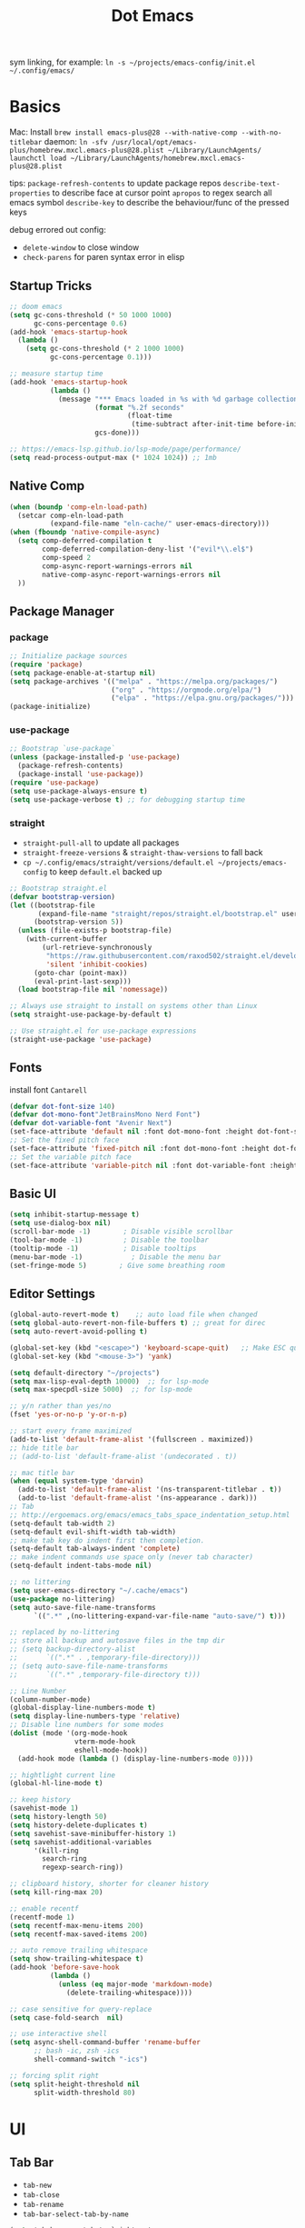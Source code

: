 #+title: Dot Emacs
#+PROPERTY: header-args:emacs-lisp :tangle ./init.el :mkdirp yes
sym linking, for example:
=ln -s ~/projects/emacs-config/init.el ~/.config/emacs/=

* Basics
Mac:
Install
=brew install emacs-plus@28 --with-native-comp --with-no-titlebar=
daemon:
=ln -sfv /usr/local/opt/emacs-plus/homebrew.mxcl.emacs-plus@28.plist ~/Library/LaunchAgents/=
=launchctl load ~/Library/LaunchAgents/homebrew.mxcl.emacs-plus@28.plist=

tips:
=package-refresh-contents= to update package repos
=describe-text-properties= to describe face at cursor point
=apropos= to regex search all emacs symbol
=describe-key= to describe the behaviour/func of the pressed keys

debug errored out config:
- =delete-window= to close window
- =check-parens= for paren syntax error in elisp
** Startup Tricks
#+begin_src emacs-lisp
;; doom emacs
(setq gc-cons-threshold (* 50 1000 1000)
      gc-cons-percentage 0.6)
(add-hook 'emacs-startup-hook
  (lambda ()
    (setq gc-cons-threshold (* 2 1000 1000)
          gc-cons-percentage 0.1)))

;; measure startup time
(add-hook 'emacs-startup-hook
          (lambda ()
            (message "*** Emacs loaded in %s with %d garbage collections."
                     (format "%.2f seconds"
                             (float-time
                              (time-subtract after-init-time before-init-time)))
                     gcs-done)))

;; https://emacs-lsp.github.io/lsp-mode/page/performance/
(setq read-process-output-max (* 1024 1024)) ;; 1mb
#+end_src
** Native Comp
#+begin_src emacs-lisp
(when (boundp 'comp-eln-load-path)
  (setcar comp-eln-load-path
          (expand-file-name "eln-cache/" user-emacs-directory)))
(when (fboundp 'native-compile-async)
  (setq comp-deferred-compilation t
        comp-deferred-compilation-deny-list '("evil*\\.el$")
        comp-speed 2
        comp-async-report-warnings-errors nil
        native-comp-async-report-warnings-errors nil
  ))
#+end_src
** Package Manager
*** package
#+begin_src emacs-lisp
;; Initialize package sources
(require 'package)
(setq package-enable-at-startup nil)
(setq package-archives '(("melpa" . "https://melpa.org/packages/")
                         ("org" . "https://orgmode.org/elpa/")
                         ("elpa" . "https://elpa.gnu.org/packages/")))
(package-initialize)
#+end_src
*** use-package
#+begin_src emacs-lisp
;; Bootstrap `use-package`
(unless (package-installed-p 'use-package)
  (package-refresh-contents)
  (package-install 'use-package))
(require 'use-package)
(setq use-package-always-ensure t)
(setq use-package-verbose t) ;; for debugging startup time
#+end_src
*** straight
- =straight-pull-all= to update all packages
- =straight-freeze-versions= & =straight-thaw-versions= to fall back
- =cp ~/.config/emacs/straight/versions/default.el ~/projects/emacs-config= to keep =default.el= backed up
#+begin_src emacs-lisp
;; Bootstrap straight.el
(defvar bootstrap-version)
(let ((bootstrap-file
       (expand-file-name "straight/repos/straight.el/bootstrap.el" user-emacs-directory))
      (bootstrap-version 5))
  (unless (file-exists-p bootstrap-file)
    (with-current-buffer
        (url-retrieve-synchronously
         "https://raw.githubusercontent.com/raxod502/straight.el/develop/install.el"
         'silent 'inhibit-cookies)
      (goto-char (point-max))
      (eval-print-last-sexp)))
  (load bootstrap-file nil 'nomessage))

;; Always use straight to install on systems other than Linux
(setq straight-use-package-by-default t)

;; Use straight.el for use-package expressions
(straight-use-package 'use-package)
#+end_src
** Fonts
install font =Cantarell=
#+begin_src emacs-lisp
(defvar dot-font-size 140)
(defvar dot-mono-font"JetBrainsMono Nerd Font")
(defvar dot-variable-font "Avenir Next")
(set-face-attribute 'default nil :font dot-mono-font :height dot-font-size)
;; Set the fixed pitch face
(set-face-attribute 'fixed-pitch nil :font dot-mono-font :height dot-font-size)
;; Set the variable pitch face
(set-face-attribute 'variable-pitch nil :font dot-variable-font :height (+ dot-font-size 30) :weight 'regular)
#+end_src
** Basic UI
#+begin_src emacs-lisp
(setq inhibit-startup-message t)
(setq use-dialog-box nil)
(scroll-bar-mode -1)        ; Disable visible scrollbar
(tool-bar-mode -1)          ; Disable the toolbar
(tooltip-mode -1)           ; Disable tooltips
(menu-bar-mode -1)            ; Disable the menu bar
(set-fringe-mode 5)        ; Give some breathing room
#+end_src
** Editor Settings
#+begin_src emacs-lisp
(global-auto-revert-mode t)    ;; auto load file when changed
(setq global-auto-revert-non-file-buffers t) ;; great for direc
(setq auto-revert-avoid-polling t)

(global-set-key (kbd "<escape>") 'keyboard-scape-quit)   ;; Make ESC quit prompts
(global-set-key (kbd "<mouse-3>") 'yank)

(setq default-directory "~/projects")
(setq max-lisp-eval-depth 10000)  ;; for lsp-mode
(setq max-specpdl-size 5000)  ;; for lsp-mode

;; y/n rather than yes/no
(fset 'yes-or-no-p 'y-or-n-p)

;; start every frame maximized
(add-to-list 'default-frame-alist '(fullscreen . maximized))
;; hide title bar
;; (add-to-list 'default-frame-alist '(undecorated . t))

;; mac title bar
(when (equal system-type 'darwin)
  (add-to-list 'default-frame-alist '(ns-transparent-titlebar . t))
  (add-to-list 'default-frame-alist '(ns-appearance . dark)))
;; Tab
;; http://ergoemacs.org/emacs/emacs_tabs_space_indentation_setup.html
(setq-default tab-width 2)
(setq-default evil-shift-width tab-width)
;; make tab key do indent first then completion.
(setq-default tab-always-indent 'complete)
;; make indent commands use space only (never tab character)
(setq-default indent-tabs-mode nil)

;; no littering
(setq user-emacs-directory "~/.cache/emacs")
(use-package no-littering)
(setq auto-save-file-name-transforms
      `((".*" ,(no-littering-expand-var-file-name "auto-save/") t)))

;; replaced by no-littering
;; store all backup and autosave files in the tmp dir
;; (setq backup-directory-alist
;;       `((".*" . ,temporary-file-directory)))
;; (setq auto-save-file-name-transforms
;;       `((".*" ,temporary-file-directory t)))

;; Line Number
(column-number-mode)
(global-display-line-numbers-mode t)
(setq display-line-numbers-type 'relative)
;; Disable line numbers for some modes
(dolist (mode '(org-mode-hook
                vterm-mode-hook
                eshell-mode-hook))
  (add-hook mode (lambda () (display-line-numbers-mode 0))))

;; hightlight current line
(global-hl-line-mode t)

;; keep history
(savehist-mode 1)
(setq history-length 50)
(setq history-delete-duplicates t)
(setq savehist-save-minibuffer-history 1)
(setq savehist-additional-variables
      '(kill-ring
        search-ring
        regexp-search-ring))

;; clipboard history, shorter for cleaner history
(setq kill-ring-max 20)

;; enable recentf
(recentf-mode 1)
(setq recentf-max-menu-items 200)
(setq recentf-max-saved-items 200)

;; auto remove trailing whitespace
(setq show-trailing-whitespace t)
(add-hook 'before-save-hook
          (lambda ()
            (unless (eq major-mode 'markdown-mode)
              (delete-trailing-whitespace))))

;; case sensitive for query-replace
(setq case-fold-search  nil)

;; use interactive shell
(setq async-shell-command-buffer 'rename-buffer
      ;; bash -ic, zsh -ics
      shell-command-switch "-ics")

;; forcing split right
(setq split-height-threshold nil
      split-width-threshold 80)
#+end_src
* UI
** Tab Bar
- =tab-new=
- =tab-close=
- =tab-rename=
- =tab-bar-select-tab-by-name=
#+begin_src emacs-lisp :tangle no
(setq tab-bar-new-tab-to `rightmost
      tab-bar-show t
      ;; tab-bar-new-tab-choice "~/projects"
      tab-bar-new-tab-choice "*scratch*"
)

;; Get the current tab name for use in some other display when tab-bar-show = nil
(defun dot/current-tab-name ()
  (alist-get 'name (tab-bar--current-tab)))
#+end_src
** Dired
on Mac, install gnu =ls= first e.g. =brew install coreutils=
- mark file: =m=
- unmark file/all file: =u/U=
- delete file: =D=
- copy: =C=
- rename/move: =R=, press =M-n= (next-history-element) to get the current filename to the minibuffer
- change file mode: =M=
- toggle file detail: =(=
- editing dired buffer i.e. =wdired=
  + =C-x C-q= to enter =wdired=
  + =C-c C-c= to confirm
  + =C-c C-k= to cancel

#+begin_src emacs-lisp
(defun dot/dired-open-file ()
  "In dired, open the file named on this line."
  (interactive)
  (let* ((file (dired-get-filename nil t)))
    (message "Opening %s..." file)
    ;; replace this with xdg-open for linux
    (call-process "open" nil 0 nil file)
    (message "Opening %s done" file)))

(use-package dired
  :ensure nil
  :straight nil
  :hook (dired-mode . dired-hide-details-mode)
  :bind (:map dired-mode-map
       ("RET" . dired-find-alternate-file)
       ("-" . (lambda () (interactive) (find-alternate-file "..")))
       ("\C-c\C-y" . dired-copy-paste-do-copy)
       ("\C-c\C-p" . dired-copy-paste-do-paste)
       ("\C-c\C-d" . dired-copy-paste-do-cut)
       ("\C-c\C-o" . dot/dired-open-file)
       )
  :commands (dired dired-jump)
  :custom
  (dired-listing-switches "-Agho --group-directories-first")
  :config
  (setq dired-dwim-target t)
  (put 'dired-find-alternate-file 'disabled nil) ; disables warning
  ;; not use macos ls
  (when (equal system-type 'darwin)
    (setq insert-directory-program
     "/opt/homebrew/opt/coreutils/libexec/gnubin/ls"
     ; "/usr/local/opt/coreutils/libexec/gnubin/ls"
)))

(use-package all-the-icons-dired
  :hook (dired-mode . all-the-icons-dired-mode))

(use-package dired-hide-dotfiles
  :hook (dired-mode . dired-hide-dotfiles-mode)
  :config
  (evil-collection-define-key 'normal 'dired-mode-map
    "gh" 'dired-hide-dotfiles-mode))
#+end_src

better copy paste, copied from:
https://github.com/jsilve24/dired-copy-paste/blob/master/dired-copy-paste.el

#+begin_src emacs-lisp
(defvar dired-copy-paste-func nil)
(defvar dired-copy-paste-stored-file-list nil)

(defun dired-copy-paste-parse-files-for-directories (fns)
    "Add slashes to the end of files that are directories."
    (mapcar (lambda (fn)
	      (if (file-directory-p fn)
		  (concat fn "/")
		fn))
	    fns))


(defun dired-copy-paste-do-cut ()
  "In dired-mode, cut a file/dir on current line or all marked file/dir(s)."
  (interactive)
  (setq dired-copy-paste-stored-file-list (dired-copy-paste-parse-files-for-directories
					   (dired-get-marked-files))
        dired-copy-paste-func 'rename-file)
  (message
   (format "%S is/are cut."dired-copy-paste-stored-file-list)))


(defun dired-copy-paste-do-copy ()
  "In dired-mode, copy a file/dir on current line or all marked file/dir(s)."
  (interactive)
  (setq dired-copy-paste-stored-file-list (dired-get-marked-files)
        dired-copy-paste-func 'dired-copy-file)
  (message
   (format "%S is/are copied."dired-copy-paste-stored-file-list)))


(defun dired-copy-paste-do-paste ()
  "In dired-mode, paste cut/copied file/dir(s) into current directory."
  (interactive)
  (let ((stored-file-list nil))
    (dolist (stored-file dired-copy-paste-stored-file-list)
      (condition-case nil
          (progn
            (funcall dired-copy-paste-func stored-file (dired-current-directory) 1)
            (push stored-file stored-file-list))
        ;; (error nil)
	))
    (if (eq dired-copy-paste-func 'rename-file)
        (setq dired-copy-paste-stored-file-list nil
              dired-copy-paste-func nil))
    (revert-buffer)
    (message
     (format "%d file/dir(s) pasted into current directory." (length stored-file-list)))))
#+end_src
** Orderless
#+begin_src emacs-lisp
(use-package orderless
  :demand t
  :custom (completion-styles '(orderless)))
#+end_src
** Vertico
#+begin_src emacs-lisp
(use-package vertico
  :straight '(vertico :host github
                      :repo "minad/vertico"
                      :branch "main")
  :bind (:map minibuffer-local-map
         ("C-<return>" . vertico-exit-input))
  :custom
  (vertico-cycle t)
  :custom-face
  (vertico-current ((t (:background "#3a3f5a"))))
  :init
  (vertico-mode))
#+end_src
** Consult
- =consult-minor-mode-menu= use =i SPC= to narrow to active minor modes
- =consult-ripgrep= tricks
  1. pass ripgrep flag with --: searching only c file =#searchterm -- -g *.c=
  2. sequence search pipe with #: search searchterm then search for .c in the search buffer =#searchterm#\.c=
#+begin_src emacs-lisp
;; orignal project-recent-file excludes one exists in buffer list
(defvar consult-source-project-recent-file-incl-buffer
  `(:name     "Project File"
    :narrow   (?p . "Project")
    :hidden   t
    :category file
    :face     consult-file
    :history  file-name-history
    :state    ,#'consult--file-state
    :new
    ,(lambda (file)
       (consult--file-action
        (expand-file-name file (consult--project-root))))
    :enabled
    ,(lambda ()
       (and consult-project-function
            recentf-mode))
    :items
    ,(lambda ()
      (when-let (root (consult--project-root))
        (let ((len (length root))
              (ht (consult--buffer-file-hash)))
          (mapcar (lambda (file)
                    (let ((part (substring file len)))
                      (when (equal part "") (setq part "./"))
                      (put-text-property 0 (length part)
                                         'multi-category `(file . ,file) part)
                      part))
                  (seq-filter (lambda (x) (string-prefix-p root x))
                              recentf-list))))))
  "Project file candidate source for `consult-buffer'.")

(use-package consult
  :demand t
  :bind
  (:map minibuffer-local-map
  (("C-r" . consult-history)))
  :config
  (setq consult-project-root-function
        (lambda ()
          (when-let (project (project-current))
            (car (project-roots project)))))
  (setq consult-preview-key (kbd "M-p"))
  (setq consult-project-buffer-sources
      (list
       `(:hidden nil :narrow ?f ,@consult-source-project-recent-file-incl-buffer)))
  :custom
  (consult-find-command "fd --color=never ARG OPTS")
  ;; filtering out system buffer with leading *, temp buffer with leading space and magit buffer
  (consult-buffer-filter '("^\*" "\\` " "magit*"))
  ;; (consult-buffer-sources '(consult--source-buffer consult--source-project-buffer  consult--source-project-file))
)

(use-package consult-lsp)

#+end_src
** Affe
#+begin_src emacs-lisp
(use-package affe
  :straight (affe :type git :host github :repo "minad/affe")
  :after orderless
  :custom
  (affe-find-command "fd . --type f --color=never")
  :config
  ;; Configure Orderless
  (setq affe-regexp-function #'orderless-pattern-compiler
        affe-highlight-function #'orderless-highlight-matches))
#+end_src
** Embark
Note: it crashes randomly with native comp as of 2021-05-18
#+begin_src emacs-lisp
(defun embark-act-noquit ()
  "Run action but don't quit the minibuffer afterwards."
  (interactive)
  (let ((embark-quit-after-action nil))
    (embark-act)))

(defun dot/message-var (var)
(message "Var: %s" var)
)

(use-package embark
  :after vertico
  :bind
  (:map minibuffer-local-map
  (("C-e" . embark-act)
   ;; ("C-M-e" . embark-act-noquit) ;; crash emacs with emacs@28 native comp
    :map embark-general-map
    ("C-v" . consult-buffer-other-window)
    ("O" . consult-file-externally)
))
  :init
  ;; Optionally replace the key help with a completing-read interface
  (setq prefix-help-command #'embark-prefix-help-command)
  (setq embark-action-indicator
    (lambda (map _target)
      (which-key--show-keymap "Embark" map nil nil 'no-paging)
      #'which-key--hide-popup-ignore-command)
    embark-become-indicator embark-action-indicator)
  :config
  ;; Hide the mode line of the Embark live/completions buffers
  (add-to-list 'display-buffer-alist
               '("\\`\\*Embark Collect \\(Live\\|Completions\\)\\*"
                 nil
                 (window-parameters (mode-line-format . none)))))

;; Consult users will also want the embark-consult package.
(use-package embark-consult
  :ensure t
  :after (embark consult)
  ;; :hook (embark-collect-mode . consult-preview-at-point-mode)
)
#+end_src
** Marginalia
#+begin_src emacs-lisp
(use-package marginalia
  :config
  (marginalia-mode))
#+end_src
** Theme
#+begin_src emacs-lisp
;; Theme
(use-package doom-themes
  :custom
  (doom-gruvbox-dark-variant "hard")
  :config
  (load-theme 'doom-gruvbox t))

(use-package doom-modeline
  :init (doom-modeline-mode 1)
  :config
  (line-number-mode -1)
  (column-number-mode -1)
  (size-indication-mode -1)
  :custom
  ((doom-modeline-height 10)
  (doom-modeline-buffer-encoding nil)
  ))

; M-x all-the-icons-install-fonts
(use-package all-the-icons)

(use-package yascroll
  :init (global-yascroll-bar-mode 1)
  :config
  (set-face-attribute 'yascroll:thumb-text-area nil :background "steel blue")
  (set-face-attribute 'yascroll:thumb-fringe nil :background "steel blue" :foreground "steel blue")
  :custom (yascroll:delay-to-hide 0.8)
)
#+end_src
** Which Key
#+begin_src emacs-lisp
;; Which Key
(use-package which-key
  :init (which-key-mode)
  :diminish which-key-mode
  :config
  (setq which-key-idle-delay 0.2))
#+end_src
** Good Scroll
#+begin_src emacs-lisp
(use-package good-scroll
:init (good-scroll-mode 1)
:disabled
:config
  (define-key evil-normal-state-map "\C-u" '(lambda () (interactive) (good-scroll-move (- 1000))))
)
#+end_src
* Org Mode
=Shift-Tab= to toggle headings for the whole doc
** Basic Setup
list emacs colour name with =list-colors-display=
#+begin_src emacs-lisp
(defun dot/org-mode-setup ()
  (org-indent-mode)
  (variable-pitch-mode 1)
  (set-variable 'org-hide-emphasis-markers t)
  (visual-line-mode 1))

(defun dot/org-font-setup ()
  ;; Replace list hyphen with dot
  ;; (font-lock-add-keywords 'org-mode
  ;;                         '(("^ *\\([-]\\) "
  ;;                            (0 (prog1 () (compose-region (match-beginning 1) (match-end 1) "•"))))))
 ;; Set faces for heading levels
  (dolist (face '((org-level-1 . 1.2)
                  (org-level-2 . 1.1)
                  (org-level-3 . 1.05)
                  (org-level-4 . 1.0)
                  (org-level-5 . 1.1)
                  (org-level-6 . 1.1)
                  (org-level-7 . 1.1)
                  (org-level-8 . 1.1)))
    (set-face-attribute (car face) nil :font dot-variable-font :weight 'regular :height (cdr face)))

  (custom-theme-set-faces 'user
                        `(org-level-3 ((t (:foreground "sky blue")))))

  ;; Ensure that anything that should be fixed-pitch in Org files appears that way
  (set-face-attribute 'org-block nil :foreground nil :inherit 'fixed-pitch)
  (set-face-attribute 'org-code nil   :inherit '(shadow fixed-pitch))
  (set-face-attribute 'org-table nil   :inherit '(shadow fixed-pitch))
  (set-face-attribute 'org-verbatim nil :inherit '(shadow fixed-pitch))
  (set-face-attribute 'org-special-keyword nil :inherit '(font-lock-comment-face fixed-pitch))
  (set-face-attribute 'org-meta-line nil :inherit '(font-lock-comment-face fixed-pitch))
  (set-face-attribute 'org-checkbox nil :inherit 'fixed-pitch))

(defun org-toggle-emphasis ()
  "Toggle hiding/showing of org emphasize markers."
  (interactive)
  (if org-hide-emphasis-markers
      (set-variable 'org-hide-emphasis-markers nil)
    (set-variable 'org-hide-emphasis-markers t))
  )

(use-package org
  :demand t
  :commands (org-capture org-agenda)
  :hook (org-mode . dot/org-mode-setup)
  :config
  (setq org-startup-folded t)
  (setq org-ellipsis " ▾")
  (dot/org-font-setup)
  (setq org-agenda-files (quote ("~/Dropbox/org")))
  (setq org-todo-keywords
    '((sequence "TODO(t)" "NEXT(n)" "|" "DONE(d!)")))
  ;; tags
  (setq org-tag-alist
    '((:startgroup)
      ; Put mutually exclusive tags here
      (:endgroup)
      ("@errand" . ?E)
      ("@home" . ?H)
      ("@work" . ?W)))
  ;; refiling
  (setq org-refile-targets
    '(("archive.org" :maxlevel . 1)))
  ;; Save Org buffers after refiling!
  (advice-add 'org-refile :after 'org-save-all-org-buffers)
  ;; org capture
  (setq org-capture-templates
    `(("t" "Tasks / Projects")
      ("tt" "Task" entry (file+olp "~/projects/org/tasks" "Inbox")
          "* TODO %?\n  %U\n  %a\n  %i" :empty-lines 1)))
  )

(use-package org-superstar
  :after org
  :hook (org-mode . (lambda () (org-superstar-mode 1)))
  :custom
  (org-superstar-item-bullet-alist
  '((?- . ?•)
    (?+ . ?➤))))

(straight-use-package '(org-appear :type git :host github :repo "awth13/org-appear"))
(use-package org-appear
  :after org
  :hook (org-mode . org-appear-mode))

(defun dot/org-mode-visual-fill ()
  (setq visual-fill-column-width 140
        visual-fill-column-center-text t)
  (visual-fill-column-mode 1))

(use-package visual-fill-column
  :after org
  :hook (org-mode . dot/org-mode-visual-fill))
#+end_src
** Agenda
#+begin_src emacs-lisp

#+end_src
** Babel
#+begin_src emacs-lisp
(with-eval-after-load 'org
  (org-babel-do-load-languages
    'org-babel-load-languages
    '((emacs-lisp . t)
      ))
  (setq org-confirm-babel-evaluate nil)
  (setq org-src-preserve-indentation t)
  (require 'org-tempo)
  (add-to-list 'org-structure-template-alist '("el" . "src emacs-lisp"))
  (add-to-list 'org-structure-template-alist '("sh" . "src shell"))
)
#+end_src
** Org present
#+begin_src emacs-lisp
(defun dot/org-present-prepare-slide ()
  (org-overview)
  (org-show-entry)
  (org-show-all)
  (org-display-inline-images))

(defun dot/org-present-hook ()
  (setq-local face-remapping-alist '((default (:height 1.5) variable-pitch)
                                     (header-line (:height 4.5) variable-pitch)
                                     (org-code (:height 1.55) org-code)
                                     (org-verbatim (:height 1.75) org-verbatim)
                                     (org-block (:height 1.25) org-block)
                                     (org-block-begin-line (:height 0.7) org-block)))
  (setq header-line-format " "
        org-image-actual-width nil)
  (org-display-inline-images)
  (dot/org-present-prepare-slide)
  (setq-local org-appear-mode nil))

(defun dot/org-present-quit-hook ()
  (setq-local face-remapping-alist '((default variable-pitch default)))
  (setq header-line-format nil)
  (org-present-small)
  (org-remove-inline-images))

(defun dot/org-present-prev ()
  (interactive)
  (org-present-prev)
  (dot/org-present-prepare-slide))

(defun dot/org-present-next ()
  (interactive)
  (org-present-next)
  (dot/org-present-prepare-slide))

(use-package org-present
  :commands org-present
  :bind (:map org-present-mode-keymap
         ("C-c C-l" . dot/org-present-next)
         ("C-c C-h" . dot/org-present-prev))
  :hook ((org-present-mode . dot/org-present-hook)
         (org-present-mode-quit . dot/org-present-quit-hook)))
#+end_src

#+end_src
** Auto-tangle Config
#+begin_src emacs-lisp
;; Automatically tangle our Emacs.org config file when we save it
(defun dot/org-babel-tangle-config ()
  (when (string-equal (buffer-file-name)
                      (expand-file-name "~/projects/emacs-config/dotemacs.org"))
    ;; Dynamic scoping to the rescue
    (let ((org-confirm-babel-evaluate nil))
      (org-babel-tangle))))
(add-hook 'org-mode-hook (lambda () (add-hook 'after-save-hook #'dot/org-babel-tangle-config)))
#+end_src
** Notes
*** keybind
  - Ctrl-Enter: new heading of the same level
  - Alt-Enter: new list of the same level
  - Alt-arrow/jk: move headings inside parent
  - Shift-Alt_arrow: move line by line
  - Shift-Enter: add new todo/checkbox item
  - Shift-left/right: cycle todo status
*** Noweb
to have the value passed through different code block, note =:tangle no= is to exclude the blocks from =init.el=
#+NAME: the-value
#+begin_src emacs-lisp :tangle no
55
#+end_src

#+NAME: the-func
#+begin_src emacs-lisp :tangle no
(+ 5 10)
#+end_src

#+begin_src emacs-lisp :noweb-ref packages :noweb-sep "" :tangle no
sklearn
fastapi
numpy
#+end_src

Add =:noweb yes=
#+begin_src emacs-lisp :noweb yes :tangle no
value = <<the-value>>
func = <<the-func()>>
<<packages>>
#+end_src

* Dev
** Evil
#+begin_src emacs-lisp
(use-package evil
  :init
  (setq evil-want-C-u-scroll t)
  (setq evil-want-keybinding nil)  ;; for evil-collection
  :config
  (evil-mode 1)
  (evil-global-set-key 'motion "j" 'evil-next-visual-line)
  (evil-global-set-key 'motion "k" 'evil-previous-visual-line)
  (evil-set-initial-state 'messages-buffer-mode 'normal)
  (evil-set-initial-state 'dashboard-mode 'normal)
  ;; to black hole
  (define-key evil-normal-state-map "x" 'delete-forward-char)
  (define-key evil-normal-state-map "X" 'delete-backward-char)
  (evil-define-operator evil-delete-blackhole (beg end type register yank-handler)
    (interactive "<R><y>")
    (evil-delete beg end type ?_ yank-handler))
  (evil-define-operator evil-change-blackhole (beg end type register yank-handler)
    (interactive "<R><y>")
    (evil-change beg end type ?_ yank-handler))
  (evil-define-operator evil-change-line-blackhole (beg end type register yank-handler)
    :motion evil-end-of-line
    (interactive "<R><x><y>")
    (evil-change beg end type ?_ yank-handler #'evil-delete-line))
  ;; (define-key evil-normal-state-map (kbd "d") 'evil-delete-blackhole)
  (define-key evil-normal-state-map (kbd "c") 'evil-change-blackhole)
  (define-key evil-normal-state-map (kbd "C") 'evil-change-line-blackhole)
  ;; (define-key evil-normal-state-map "Q" (kbd "@q"))
  (define-key evil-normal-state-map "Q" (lambda () (interactive) (evil-execute-macro 1 last-kbd-macro)))
)

;; (define-key evil-normal-state-map (kbd "SPC S") (lambda () (evil-ex "%s/")))
;; define an ex kestroke to a func
;; (eval-after-load 'evil-ex
;;   '(evil-ex-define-cmd "bl" 'gud-break))

(use-package evil-collection
  :after evil
  :config
  (evil-collection-init))

(use-package evil-commentary
  :after evil
  :config
  (evil-commentary-mode))

;; (use-package evil-snipe
;;   :after evil
;;   :init
;;   (setq evil-snipe-scope 'visible)
;;   (setq evil-snipe-repeat-scope 'whole-visible)
;;   :config
;;   (evil-snipe-mode)
;;   (evil-snipe-override-mode)
;;   (add-hook 'magit-mode-hook 'turn-off-evil-snipe-override-mode))

(use-package evil-surround
  :config
  (global-evil-surround-mode 1))

(use-package undo-fu
  :after evil
  :config
  (setq undo-limit 400000
      undo-strong-limit 3000000
      undo-outer-limit 3000000)
  (define-key evil-normal-state-map "u" 'undo-fu-only-undo)
  (define-key evil-normal-state-map "\C-r" 'undo-fu-only-redo))
#+end_src
** Key chord
#+begin_src emacs-lisp
(defun dot/insert-curly ()
(interactive)
(insert "{\n}")
(evil-normal-state)
(evil-open-above 1)
)

(defun dot/insert-quote()
(interactive)
(insert "\"\"")
(left-char)
)

(use-package key-chord
;; :hook
;; (go-mode . (lambda () (key-chord-define go-mode-map "{{" 'dot/insert-curly)))
;; (rust-mode . (lambda () (key-chord-define rust-mode-map "{{" 'dot/insert-curly)))
;; (typescript-mode . (lambda () (key-chord-define rust-mode-map "{{" 'dot/insert-curly)))
;; (web-mode . (lambda () (key-chord-define rust-mode-map "{{" 'dot/insert-curly)))
;; (js-mode . (lambda () (key-chord-define rust-mode-map "{{" 'dot/insert-curly)))
:config
(key-chord-define-global "{{" 'dot/insert-curly)
(key-chord-define-global "\"\"" 'dot/insert-quote)
(key-chord-mode 1))
#+end_src
** Tramp
use =ssh-add= to add keys first
#+begin_src emacs-lisp
(setq tramp-default-method "ssh")
#+end_src
** Lsp
=lsp-deferred= caused emacs (27.1 on mac) to hang during the initial setup after asking to install the language server (e.g. pyright). The workaround is to replace it with =lsp= temporarily
prefix key: =C-c l=
#+begin_src emacs-lisp
(use-package lsp-mode
  :demand t
  :commands (lsp lsp-deferred)
  :bind-keymap ("C-c l" . lsp-command-map)
  :config
  (lsp-enable-which-key-integration t)
  (setq lsp-signature-function 'lsp-signature-posframe)
  (setq lsp-headerline-breadcrumb-enable nil)
  ;; (setq lsp-signature-auto-activate nil) ;; you could manually request them via `lsp-signature-activate`
  ;; (setq lsp-signature-render-documentation nil)
  ;; ignore files for file watcher
  (setq lsp-file-watch-ignored-directories
        (append '("[/\\\\]\\.venv\\'") lsp-file-watch-ignored-directories))
)

(use-package flycheck
  :hook (lsp-mode . global-flycheck-mode))
#+end_src
*** lsp-ui
#+begin_src emacs-lisp
(use-package lsp-ui
:after lsp-mode
:init
(setq lsp-ui-sideline-show-diagnostics t
      lsp-ui-sideline-show-hover nil
      lsp-ui-sideline-show-code-actions nil
      lsp-ui-doc-enable nil
      lsp-ui-doc-max-height 50
      eldoc-idle-delay 0 ;; bottom left defintion
))
#+end_src
*** lsp-tree
Useful functions:
- =lsp-treemacs-symbols=
- =lsp-treemacs-references=
- =lsp-treemacs-error-list=
#+begin_src emacs-lisp
(use-package lsp-treemacs
  :disabled
  :after lsp-mode)
#+end_src
*** breadcrumb on top (disabled)
#+begin_src emacs-lisp :tangle no
(defun dot/lsp-mode-setup ()
  (setq lsp-headerline-breadcrumb-segments '(path-up-to-project file symbols))
  (lsp-headerline-breadcrumb-mode))

(use-package lsp-mode
  :hook (lsp-mode . dot/lsp-mode-setup)
#+end_src
** Company
#+begin_src emacs-lisp
(defun dot/company-complete ()
  "Insert the selected candidate or the first if none are selected."
  (interactive)
  (if company-selection
      (company-complete-selection)
    (company-complete-number 1)))

;; enable globally and default backend is dabbrev-code only (doesn't seem to work in org)
(use-package company
  :after lsp-mode
  ;; :hook
  ;; (lsp-mode . dot/init-company-lsp)
  :bind (:map company-active-map
         ("<tab>" . dot/company-complete)
        )
        (:map lsp-mode-map
         ("<tab>" . company-indent-or-complete-common))
  :custom
  (company-backends '(company-capf))
  (company-minimum-prefix-length 2)
  (company-idle-delay 0.0)
  :config
  (global-company-mode))

(use-package company-box
  :hook (company-mode . company-box-mode))

(use-package company-prescient
  :after company
  :config
  (company-prescient-mode 1))
#+end_src
** Dap
#+begin_src emacs-lisp
(use-package dap-mode
  ;; Uncomment the config below if you want all UI panes to be hidden by default!
  ;; :custom
  ;; (lsp-enable-dap-auto-configure nil)
  :disabled
  :commands dap-debug
  :config
  (require 'dap-hydra)
  ;; (dap-ui-mode 1)
  (add-hook 'dap-stopped-hook
        (lambda (arg) (call-interactively #'dap-hydra)))
  ;; Bind `C-c l d` to `dap-hydra` for easy access
  (general-define-key
    :keymaps 'lsp-mode-map
    :prefix "C-c"
    "d" '(dap-hydra t :wk "debugger")))
#+end_src
** Projectile
Prefix key: =C-c p=
#+begin_src emacs-lisp
;; example https://www.reddit.com/r/emacs/comments/azddce/what_workflows_do_you_have_with_projectile_and/
(use-package projectile
  :disabled
  :demand t
  :diminish projectile-mode
  :config
  (projectile-mode)
  (define-key projectile-command-map (kbd "ESC") nil);; default ESC is bad toggle buffer
  :bind-keymap ("C-c p" . projectile-command-map)
  :init
  ;; NOTE: Set this to the folder where you keep your Git repos!
  (when (file-directory-p "~/projects")
    (setq projectile-project-search-path '("~/projects")))
)
#+end_src
** Git
*** Magit
evil keybindings:
https://github.com/emacs-evil/evil-collection/tree/master/modes/magit
- === decrease context and =+= to increase context around the hunk
  =magit-worktree-checkout= to have multiple versions of the same repo
#+begin_src emacs-lisp
(use-package magit
  ;; enter opens file in the other window
  :bind (:map magit-file-section-map
         ("RET" . magit-diff-visit-file-other-window)
         :map magit-hunk-section-map
         ("RET" . magit-diff-visit-file-other-window))
  :custom
  (magit-diff-refine-hunk (quote all)) ;; hightlight the exact diff
  (magit-display-buffer-function #'magit-display-buffer-same-window-except-diff-v1))

(use-package magit-todos
  :after magit)
#+end_src
*** git helpers
#+begin_src emacs-lisp
(use-package git-link
  :commands git-link
  :config
  (setq git-link-open-in-browser t))

(use-package git-gutter
  :diminish
  :hook ((text-mode . git-gutter-mode)
         (prog-mode . git-gutter-mode))
  :config
  (setq git-gutter:update-interval 2))
#+end_src
** Wgrep
#+begin_src emacs-lisp
(defun dot/wgrep-commit ()
  (interactive)
  (wgrep-finish-edit)
  (wgrep-save-all-buffers)
)

(use-package wgrep
  :bind
  (:map wgrep-mode-map
    ("C-c C-c" . dot/wgrep-commit))
  (:map grep-mode-map
    ("C-c C-w" . wgrep-change-to-wgrep-mode))
)
#+end_src
** Vterm
to compile vterm in arm, run emacs from Terminal app
maybe =brew install libvterm=
#+begin_src emacs-lisp
;; disable evil in vterm, relies on zsh vi mode
(evil-set-initial-state 'vterm-mode 'emacs)

(use-package vterm
:commands vterm
:config (setq vterm-max-scrollback 10000))

(use-package vterm-toggle
:commands vterm
:custom (vterm-toggle-scope 'project)
:config
(setq vterm-toggle-fullscreen-p nil)
(add-to-list 'display-buffer-alist
             '((lambda (buffer-or-name _)
                   (let ((buffer (get-buffer buffer-or-name)))
                     (with-current-buffer buffer
                       (or (equal major-mode 'vterm-mode)
                           (string-prefix-p vterm-buffer-name (buffer-name buffer))))))
                ;; (display-buffer-reuse-window display-buffer-at-bottom)
                (display-buffer-reuse-window display-buffer-in-direction)
                ;;display-buffer-in-direction/direction/dedicated is added in emacs27
                (direction . bottom)
                (dedicated . t) ;dedicated is supported in emacs27
                (reusable-frames . visible)
                (window-height . 0.35)))
)
#+end_src
** Yasnippet
#+begin_src emacs-lisp
(use-package yasnippet
:config
(setq yas-snippet-dirs '("~/projects/emacs-config/snippets"))
(yas-reload-all)
(add-hook 'prog-mode-hook #'yas-minor-mode)
)
#+end_src
** Avy
#+begin_src emacs-lisp
(use-package avy
:config
(setq avy-all-windows nil)
)
#+end_src
** Apheleia
formatting codes, dependencies:
=goimports=
=black= for python
=prettier= for js/ts/html etc
=prettier-plugin-solidity= for solidity prettier
#+begin_src emacs-lisp
(use-package apheleia
  :config
  (add-to-list 'apheleia-mode-alist '(solidity-mode . prettier))
  (setf (alist-get 'gofmt apheleia-formatters)
        '("goimports"))
  (setf (alist-get 'black apheleia-formatters)
        '("black" "-l" "119" "-"))
  (setf (alist-get 'prettier apheleia-formatters)
        '("prettier" "--stdin-filepath" filepath))
  (apheleia-global-mode +1))
#+end_src
** Hideshow
From https://karthinks.com/software/simple-folding-with-hideshow/
#+begin_src emacs-lisp
(use-package hideshow
  :hook ((prog-mode . hs-minor-mode))
  :config
  ;; https://github.com/emacs-mirror/emacs/blob/2181495af8f47057a7a61e01c192416b9ca70988/lisp/progmodes/hideshow.el#L258
  (add-to-list 'hs-special-modes-alist '(typescript-mode "{" "}" "/[*/]" nil))
  (add-to-list 'hs-special-modes-alist '(rust-mode "{" "}" "/[*/]" nil))
)

;; (defun dot/hs-toggle-fold ()
;;   (interactive)
;;   (if (hs-already-hidden-p)
;;     (save-excursion
;;       (end-of-line)
;;       (hs-show-block))
;;     (hs-hide-block)
;;   ))

(defun dot/hs-cycle (&optional level)
  (interactive "p")
  (let (message-log-max
        (inhibit-message t))
    (if (= level 1)
        (pcase last-command
          ('dot/hs-cycle
           (hs-hide-level 1)
           (setq this-command 'hs-cycle-children))
          ('hs-cycle-children
           ;; TODO: Fix this case. `hs-show-block' needs to be
           ;; called twice to open all folds of the parent
           ;; block.
           (save-excursion (hs-show-block))
           (hs-show-block)
           (setq this-command 'hs-cycle-subtree))
          ('hs-cycle-subtree
           (hs-hide-block))
          (_
           (if (not (hs-already-hidden-p))
               (hs-hide-block)
             (hs-hide-level 1)
             (setq this-command 'hs-cycle-children))))
      (hs-hide-level level)
      (setq this-command 'hs-hide-level))))

(defun dot/hs-global-cycle ()
    (interactive)
    (pcase last-command
      ('dot/hs-global-cycle
       (save-excursion (hs-show-all))
       (setq this-command 'dot/hs-global-show))
      (_ (hs-hide-all))))

#+end_src
** Misc
#+begin_src emacs-lisp
;; Make sure emacs use the proper ENV VAR
(use-package exec-path-from-shell
;; :after vterm
:demand t
:config
(when (memq window-system '(mac ns x))
  (exec-path-from-shell-initialize))
;; for daemon only
(when (daemonp)
  (exec-path-from-shell-initialize))
)

;; rainbow delimiter
(use-package rainbow-delimiters
  :hook (prog-mode . rainbow-delimiters-mode))

#+end_src
* Languages
** Python
=pip install black ipython debugpy=
#+begin_src emacs-lisp
;; Built-in Python utilities
(use-package python
  :hook (python-mode . lsp-deferred)
  ;; :custom
  ;; (dap-python-debugger 'debugpy)
  ;; (dap-python-executable "python3")
  :init
  (setq exec-path (append exec-path '("/usr/local/bin")))
  :config
  ;; (require 'dap-python)
  ;; Remove guess indent python message
  (setq python-indent-guess-indent-offset-verbose nil)
  ;; Use IPython when available or fall back to regular Python
  (cond
   ((executable-find "ipython")
    (progn
      (setq python-shell-buffer-name "ipython")
      (setq python-shell-interpreter "ipython")
      (setq python-shell-interpreter-args "-i --simple-prompt")))
   ((executable-find "python3")
    (setq python-shell-interpreter "python3")))
  ;; change docstring color to be the same of comment
  (set-face-attribute 'font-lock-doc-face nil :foreground "#928374")
)

;; auto switching python venv to <project>/.venv
;; https://github.com/jorgenschaefer/pyvenv/issues/51
(defun dot/pyvenv-autoload ()
          (interactive)
          "auto activate venv directory if exists"
          (f-traverse-upwards (lambda (path)
              (let ((venv-path (f-expand ".venv" path)))
              (when (f-exists? venv-path)
              (pyvenv-activate venv-path))))))

(use-package pyvenv
  :after python
  :hook (python-mode . dot/pyvenv-autoload)
  :config
  ;; Use IPython when available or fall back to regular Python
  (cond
   ((executable-find "ipython")
    (progn
      (setq python-shell-buffer-name "ipython")
      (setq python-shell-interpreter "ipython")
      (setq python-shell-interpreter-args "-i --simple-prompt")))
   ((executable-find "python3")
    (setq python-shell-interpreter "python3")))
  (pyvenv-tracking-mode 1))

;; Hide the modeline for inferior python processes
(use-package inferior-python-mode
  :after python
  :ensure nil
  :straight nil
  :hook (inferior-python-mode . hide-mode-line-mode)
  :config (setq python-shell-prompt-detect-failure-warning nil))

;; pyright, it detects venv/.venv automatically
(use-package lsp-pyright
  :after python
  :hook (python-mode . (lambda ()
                          (require 'lsp-pyright)
                          (lsp-deferred)))
  :config
  (when (executable-find "python3"
        (setq lsp-pyright-python-executable-cmd "python3")))
  ;; :custom
  ;; (lsp-pyright-typechecking-mode "off")
)

  ;; (use-package blacken
  ;;   :after python
  ;;   :custom (blacken-line-length 99))

  ;; or use (when (eq major-mode 'python-mode) 'blacken-buffer)
  ;; (add-hook 'python-mode-hook (lambda () (add-hook 'before-save-hook 'blacken-buffer)))
#+end_src
*** ipython notebook (no tangle)
#+begin_src emacs-lisp tangle: no
(use-package ein :disabled :commands ein:run)
#+end_src
** Go
install =gopls=, =godef= & =delve= first
run =(dap-go-setup)= once to get the vscode extension
https://github.com/golang/tools/blob/master/gopls/doc/emacs.md#configuring-lsp-mode
#+begin_src emacs-lisp
;; (defun dot/lsp-go-before-save-hooks ()
;;   ;; (add-hook 'before-save-hook #'lsp-format-buffer t t)
;;   (setq gofmt-command "goimports")
;;   (add-hook 'before-save-hook 'gofmt-before-save)
;;   (add-hook 'before-save-hook #'lsp-organize-imports t t))
;; (add-hook 'go-mode-hook #'dot/lsp-go-before-save-hooks)

(use-package go-mode
:init
(setq exec-path (append exec-path '("~/go/bin")))
:hook (go-mode . lsp-deferred)
;; :config
;; (require 'dap-go)
)
#+end_src
** Rust
for std lib to work in lsp, do:
=rustup component add rust-src=
build rust-analyzer from source
https://rust-analyzer.github.io/manual.html#building-from-source
=git clone https://github.com/rust-analyzer/rust-analyzer.git=
=cargo xtask install --server=
Note: =rustup component add rust-analyzer= gave out error =exec format error=:
=lsp-execute-code-action= to get list of auto-import

install =cargo-edit= for =cargo add/rm=
=cargo install cargo-edit --features vendored-openssl=
#+begin_src emacs-lisp
(use-package rust-mode
:init
(setq exec-path (append exec-path '("~/.cargo/bin")))
:hook (rust-mode . lsp-deferred)
:config
(setq rust-format-on-save t)
:custom
  (lsp-rust-analyzer-cargo-watch-command "clippy")
  (lsp-rust-analyzer-diagnostics-disabled ["unresolved-proc-macro"])
)
#+end_src
** Terraform
#+begin_src emacs-lisp
(use-package terraform-mode :mode "\\.tf\\'")
#+end_src
** Markdown
Download =multimarkdown= from:
https://fletcherpenney.net/multimarkdown/download/
https://github.com/fletcher/MultiMarkdown-6/releases
#+begin_src emacs-lisp
(use-package markdown-mode
  :mode (("README\\.md\\'" . gfm-mode)
         ("\\.md\\'" . markdown-mode)
         ("\\.markdown\\'" . markdown-mode))
  :init (setq markdown-command "multimarkdown"))
#+end_src
** Dockerfile
#+begin_src emacs-lisp
(use-package dockerfile-mode
  :mode "\\Dockerfile\\'")
#+end_src
** Typescript & Javascript
#+begin_src emacs-lisp
(use-package typescript-mode
  :mode "\\.ts\\'"
  :init
  (setq exec-path (append exec-path '("/usr/local/bin")))
  :hook (typescript-mode . lsp-deferred)
  :config
  (setq typescript-indent-level 2))

(use-package js2-mode
  :mode "\\.js\\'"
  :init
  (setq exec-path (append exec-path '("/usr/local/bin")))
  :hook (js2-mode . lsp-deferred)
  :config
  ;; Use js2-mode for Node scripts
  (add-to-list 'magic-mode-alist '("#!/usr/bin/env node" . js2-mode))
  ;; Don't use built-in syntax checking
  (setq js2-mode-show-strict-warnings nil))


(use-package prettier-js
  :config
  (setq prettier-js-show-errors nil))
#+end_src
** HTML
#+begin_src emacs-lisp
(use-package web-mode
  :mode (("\\.tsx\\'" . web-mode)
         ("\\.html\\'" . web-mode)
         ("\\.jsx\\'" . web-mode))
  :hook (web-mode . lsp-deferred)
  :config
  (setq-default web-mode-code-indent-offset 2)
  (setq-default web-mode-markup-indent-offset 2)
  (setq-default web-mode-attribute-indent-offset 2))
#+end_src
** YAML
#+begin_src emacs-lisp
(use-package yaml-mode
  :mode "\\.ya?ml\\'")
#+end_src
** Solidity
=brew install solc=
=npm install -g solc=
#+begin_src emacs-lisp
(use-package solidity-mode
:config
(setq solidity-comment-style 'slash)
)

;;; require cl otherwise got remove-if-not void function
;;; then it thinks it is a clang, which doesn't really work with forge

;; (require 'cl)
;; (use-package solidity-flycheck
;; :init
;; (setq solidity-solc-path "/opt/homebrew/bin/solc")
;; (setq solidity-flycheck-solc-checker-active t)
;; )

(use-package company-solidity
:hook (solidity-mode . (lambda ()
	(set (make-local-variable 'company-backends)
		(append '((company-solidity company-capf company-dabbrev-code))
			company-backends)))
))
#+end_src
* Chill
** Elfeed
#+begin_src emacs-lisp
;; (use-package elfeed
;; :config
;; (setf url-queue-timeout 15)
;; (setq elfeed-feeds
;;   '(
;;   "https://hnrss.org/frontpage"
;;   )
;; ))
#+end_src
* Keybindings
useful default keybindings:
- =C-x C-f= to find file or create new file
- =C-x k= kill buffer
** Helper Functions
#+begin_src emacs-lisp
;; toggle evil
(defun toggle-evilmode ()
  (interactive)
  (if (eq evil-state 'normal)
    (progn
      ; go emacs
      (message "Emacs Mode")
      (evil-emacs-state)
      (set-variable 'cursor-type 'bar)
    )
    (progn
      ; go evil
      (message "Normal Mode")
      (evil-normal-state)
      (set-variable 'cursor-type 'box)
    )
  )
)

(defun dot/go-to-dotemacs ()
    "Go To Emacs Config File"
    (interactive)
    (find-file'dot/go-to-dotemacs "~/projects/emacs-config/dotemacs.org"))

(defun dot/minibuffer-backward-kill (arg)
  "When minibuffer is completing a file name delete up to parent
folder, otherwise delete a character backward"
  (interactive "p")
  (if minibuffer-completing-file-name
      ;; Borrowed from https://github.com/raxod502/selectrum/issues/498#issuecomment-803283608
      (if (string-match-p "/." (minibuffer-contents))
          (zap-up-to-char (- arg) ?/)
        (delete-minibuffer-contents))
      (delete-backward-char arg)))

(defun dot/toggle-frame ()
    "
    Toggle between make-frame (if visible frame == 1) and delete-frame (else).
    Mimic toggling maximized buffer behaviour together with the starting frame maximized setting
    "
    (interactive)
    (if (eq (length (visible-frame-list)) 1)
        (make-frame)
        (delete-frame)))

(defun dot/toggle-maximize-buffer () "Maximize buffer"
  (interactive)
  (if (= 1 (length (window-list)))
      (jump-to-register '_)
    (progn
      (window-configuration-to-register '_)
      (delete-other-windows))))

(defun dot/split-dired-jump ()
    "Split left dired jump"
    (interactive)
    (split-window-right)
    (evil-window-right 1)
    (balance-windows)
    (dired-jump))

(defun dot/kill-other-prog-buffers ()
  "Kill all other buffers."
  (interactive)
  (save-excursion
    (let ((count 0))
      (dolist (buffer (delq (current-buffer) (buffer-list)))
        (set-buffer buffer)
        (when (not (equal major-mode 'fundamental-mode))
          (setq count (1+ count))
          (kill-buffer buffer)))
      (message "Killed %i prog buffer(s)." count)))
)

;; (defun dot/new-named-tab (name)
;;     "Create a new tab with name inputs, prefixed by its index"
;;     (interactive "MNew Tab Name: ")
;;     (tab-bar-new-tab)
;;     (tab-bar-rename-tab (concat (number-to-string (+ 1 (tab-bar--current-tab-index))) "-" name)))

(defun dot/straight-freeze-then-backup ()
  (interactive)
  (straight-freeze-versions)
  (delete-file "~/projects/emacs-config/default.el")
  (copy-file "~/.config/emacs/straight/versions/default.el" "~/projects/emacs-config/default.el")
)

(defun dot/straight-thaw-from-backup ()
  (interactive)
  (delete-file "~/.config/emacs/straight/versions/default.el")
  (copy-file "~/projects/emacs-config/default.el" "~/.config/emacs/straight/versions/default.el" )
  (straight-thaw-versions)
)

(defun dot/find-in-projects (&optional initial)
  (interactive "P")
    (affe-find "~/projects" initial))

(defun dot/shell-project-root ()
  ; only works with git repo
  (interactive)
  (let ((default-directory (car (project-roots (project-current)))))
    (call-interactively #'async-shell-command))
  (other-window 1)
  (evil-normal-state)
)

(defun dot/switch-project ()
  (interactive)
  (let ((project-dir (completing-read "Switch to project: " (split-string (shell-command-to-string "ls ~/projects/")))))
  (affe-find (concat "~/projects/" project-dir))))

#+end_src
** Hydra
#+begin_src emacs-lisp
(use-package hydra
 :defer t)

(defhydra hydra-text-scale (:timeout 4)
  "scale font size"
  ("k" text-scale-increase "increase")
  ("j" text-scale-decrease "decrease")
  ("q" nil "quit" :exit t))
#+end_src
** General
#+begin_src emacs-lisp
(use-package general
  :config
  ;; leader key overrides for all modes (e.g. dired) in normal state
  (general-override-mode)
  (general-define-key
    :states '(normal emacs)
    :keymaps 'override
    :prefix "SPC"
    :non-normal-prefix "C-SPC"
    "t" '(vterm-toggle :which-key "toggle vterm")
    "r" '(consult-ripgrep :which-key "ripgrep")
    "s" 'query-replace
    "p" '(dot/switch-project :which-key "switch project")
    "b" '(consult-buffer :which-key "switch buffer")
    "j" '(next-buffer :which-key "next buffer")
    "k" '(previous-buffer :which-key "previous buffer")
    "q" '(kill-current-buffer :which-key "kill current buffer")
    "Q" '(dot/kill-other-prog-buffers :which-key "kill buffers except current")
    ;; magit
    "SPC" '(magit-status :which-key "magit status")
    "g"   '(:ignore g :which-key "magit commands")
    "gc"  '(magit-branch-checkout :which-key "checkout a branch")
    "gd"  '(magit-diff-unstaged :which-key "diff unstaged")
    "gl"  '(magit-log-buffer-file :which-key "git log current buffer")
    "gm"  '(vc-refresh-state :which-key "update modeline vc state")
    ;; find file ops
    "f" '(:ignore f :which-key "file commands")
    "fp" '(dot/find-in-projects :which-key "fd files ~/projects")
    "fe" '((lambda () (interactive) (find-file "~/projects/emacs-config/dotemacs.org")) :which-key "go to emacs config file")
    "fr" '(consult-recent-file :which-key "find recent files")
    "ff" '(consult-project-buffer :which-key "find project buffers and recent files")
    "fd" '(affe-find :which-key "find project files")
    "fo" '((lambda () (interactive) (affe-find "~/Dropbox/org")) :which-key "find org file")
    ;; bookmarks
    "m" '(:ignore m :which-key "bookmark commands")
    "mm" '(consult-bookmark :which-key "bookmark consult")
    "ms" '(bookmark-set :which-key "bookmark set")
    "md" '(bookmark-delete :which-key "bookmark delete")
    ;; lsp, linting etc.
    "l" '(:ignore l :which-key "lsp commands")
    "lr" '(lsp-workspace-restart :which-key "lsp-restart-workspace")
    "ld" '(lsp-ui-doc-glance :which-key "lsp-ui-doc-glance")
    "lf" '(lsp-ui-doc-focus-frame :which-key "lsp ui focus frame")
    "ll" '(flycheck-next-error :which-key "list errors")
    ;; "le" '(flycheck-list-errors :which-key "list errors")
    ;; org
    "o" '(:ignore o :which-key "org commands")
    "oa"  '(org-agenda :which-key "agenda")
    "oc"  '(org-capture t :which-key "capture")
    ;; hydra
    "h" '(:ignore h :which-key "hydra commands")
    "hf" '(hydra-text-scale/body :which-key "scale font size")
    )
  ;; non leader key overrides
  (general-define-key
    :states '(normal visual emacs)
    :keymaps 'override
    "C-k" 'evil-window-up
    "C-j" 'evil-window-down
    "C-h" 'evil-window-left
    "C-l" 'evil-window-right
    "C-<tab>" 'dot/hs-cycle
    "C-S-<tab>" 'dot/hs-global-cycle
    "ZZ" (lambda () (interactive) (delete-window) (balance-windows))
    "8" 'back-to-indentation
    "9" 'end-of-line
  )
  ;; non-override global mapping for normal + insert state
  (general-define-key
    :states '(normal insert visual emacs)
    "<f12>"   'dot/toggle-maximize-buffer
    "M-z" 'toggle-evilmode
    "C-/"   'consult-line
    "C-M-/" 'consult-outline
    "C-M-p" 'consult-yank-replace
    "C-M-s"   'dot/shell-project-root
    ;; TODO consult-register
  )
  ;; evil normal/visual mapping
  ;; (general-evil-setup)
  (general-define-key
    :states '(normal visual)
    "s" 'avy-goto-char-2-below
    "S" 'avy-goto-char-2-above
    "gl" 'avy-goto-line
    "gw" 'avy-goto-word-1
    "\\" '(lambda () (interactive) (evil-window-vsplit) (evil-window-right 1))
    "-" 'dired-jump
    "_" 'dot/split-dired-jump)
)


#+end_src
*** mode specific
#+begin_src emacs-lisp
  ;; org-mod
  (general-define-key
    :states 'normal
    :keymaps 'org-mode-map
    "K" 'org-up-element
  )
  ;; vterm-mod
  (general-define-key
    :states  'insert
    :keymaps 'vterm-mode-map
    "C-c"    'vterm-send-C-c
  )
  ;; yasnippet
  ;; http://joaotavora.github.io/yasnippet/snippet-expansion.general
  (general-define-key
    :states '(insert)
    :keymaps 'yas-minor-mode-map
    "M-TAB" #'yas-expand
    "SPC" yas-maybe-expand
  )
#+end_src

#+RESULTS:

* Todos
** gcmh: garbage collector hack
** origami for folding
** shell unicode
